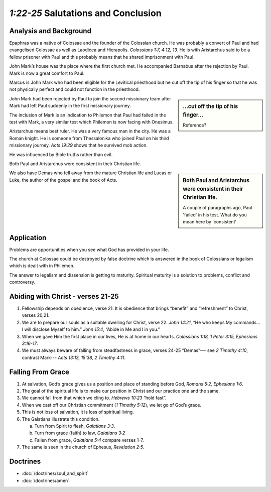 .. :mode=rest: (for jEdit edit mode)

*1:22-25* Salutations and Conclusion
------------------------------------

.. biblepassage:: Philemon 1:22-25

Analysis and Background
~~~~~~~~~~~~~~~~~~~~~~~

Epaphras was a native of Colossae and the founder of the Colossian church. He was probably a convert of Paul and had evangelised Colossae as well as Laodicea and Hierapolis. `Colossians 1:7, 4:12, 13`. He is with Aristarchus said to be a fellow prisoner with Paul and this probably means that he shared imprisonment with Paul.

John Mark’s house was the place where the first church met. He accompanied Barnabus after the rejection by Paul. Mark is now a great comfort to Paul.

Marcus is John Mark who had been eligible for the Levitical priesthood but he cut off the tip of his finger so that he was not physically perfect and could not function in the priesthood.

.. sidebar:: ...cut off the tip of his finger...
    :class: comment
    
    Reference?

John Mark had been rejected by Paul to join the second missionary team after Mark had left Paul suddenly in the first missionary journey.

The inclusion of Mark is an indication to Philemon that Paul had failed in the test with Mark, a very similar test which Philemon is now facing with Onesimus.

Aristarchus means best ruler. He was a very famous man in the city. He was a Roman knight. He is someone from Thessalonika who joined Paul on his third missionary journey. `Acts 19:29` shows that he survived mob action.  

He was influenced by Bible truths rather than evil.

Both Paul and Aristarchus were consistent in their Christian life.

.. sidebar:: Both Paul and Aristarchus were consistent in their Christian life.
    :class: comment
    
    A couple of paragraphs ago, Paul 'failed' in his test. What do you mean here by 'consistent'

We also have Demas who fell away from the mature Christian life and Lucas or Luke, the author of the gospel and the book of Acts.

Application
~~~~~~~~~~~

Problems are opportunities when you see what God has provided in your life.

The church at Colossae could be destroyed by false doctrine which is answered in the book of Colossians or legalism which is dealt with in Philemon.

The answer to legalism and dissension is getting to maturity. Spiritual maturity is a solution to problems, conflict and controversy.

Abiding with Christ - verses 21-25
~~~~~~~~~~~~~~~~~~~~~~~~~~~~~~~~~~

1. Fellowship depends on obedience, verse 21. It is obedience that brings “benefit” and “refreshment” to Christ, verses 20,21.

#. We are to prepare our souls as a suitable dwelling for Christ, verse 22. `John 14:21`, “He who keeps My commands... I will disclose Myself to him.” `John 15:4`, “Abide in Me and I in you.”

#. When we gave Him the first place in our lives, He is at home in our hearts. `Colossians 1:18, 1 Peter 3:15, Ephesians 3:16-17`.

#. We must always beware of falling from steadfastness in grace, verses 24-25 “Demas”--- see `2 Timothy 4:10`, contrast Mark--- `Acts 13:13, 15:38, 2 Timothy 4:11`.

Falling From Grace
~~~~~~~~~~~~~~~~~~

#. At salvation, God’s grace gives us a position and place of standing before God, `Romans 5:2, Ephesians 1:6`.

#. The goal of the spiritual life is to make our position in Christ and our practice one and the same.

#. We cannot fall from that which we cling to. `Hebrews 10:23` “hold fast”.

#. When we cast off our Christian commitment (`1 Timothy 5:12`), we let go of God’s grace.

#. This is not loss of salvation, it is loss of spiritual living.

#. The Galatians illustrate this condition.

   a. Turn from Spirit to flesh, `Galatians 3:3`.

   #. Turn from grace (faith) to law, `Galatians 3:2`

   #. Fallen from grace, `Galatians 5:4` compare verses 1-7.


#. The same is seen in the church of Ephesus, `Revelation 2:5`.

Doctrines
~~~~~~~~~

- :doc:`/doctrines/soul_and_spirit`
- :doc:`/doctrines/amen`


